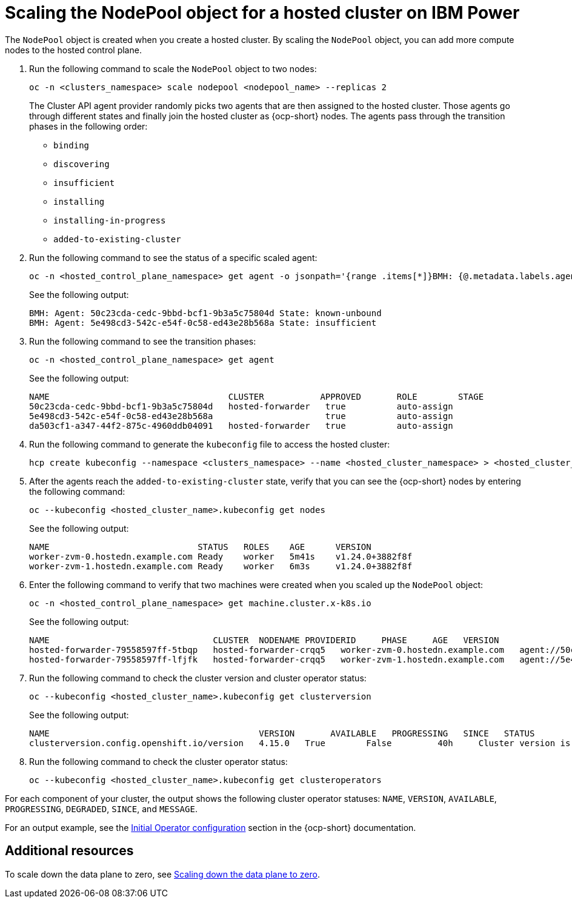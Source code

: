 [#scaling-the-nodepool-ibmpower]
= Scaling the NodePool object for a hosted cluster on IBM Power

The `NodePool` object is created when you create a hosted cluster. By scaling the `NodePool` object, you can add more compute nodes to the hosted control plane.

. Run the following command to scale the `NodePool` object to two nodes:

+
[source,bash]
----
oc -n <clusters_namespace> scale nodepool <nodepool_name> --replicas 2
----

+
The Cluster API agent provider randomly picks two agents that are then assigned to the hosted cluster. Those agents go through different states and finally join the hosted cluster as {ocp-short} nodes. The agents pass through the transition phases in the following order:

* `binding`
* `discovering`
* `insufficient`
* `installing`
* `installing-in-progress`
* `added-to-existing-cluster`

. Run the following command to see the status of a specific scaled agent:

+
[source,bash]
----
oc -n <hosted_control_plane_namespace> get agent -o jsonpath='{range .items[*]}BMH: {@.metadata.labels.agent-install\.openshift\.io/bmh} Agent: {@.metadata.name} State: {@.status.debugInfo.state}{"\n"}{end}'
----

+
See the following output:

+
[source,bash]
----
BMH: Agent: 50c23cda-cedc-9bbd-bcf1-9b3a5c75804d State: known-unbound
BMH: Agent: 5e498cd3-542c-e54f-0c58-ed43e28b568a State: insufficient
----

. Run the following command to see the transition phases:

+
[source,bash]
----
oc -n <hosted_control_plane_namespace> get agent
----

+
See the following output:

+
[source,bash]
----
NAME                                   CLUSTER           APPROVED       ROLE        STAGE
50c23cda-cedc-9bbd-bcf1-9b3a5c75804d   hosted-forwarder   true          auto-assign
5e498cd3-542c-e54f-0c58-ed43e28b568a                      true          auto-assign
da503cf1-a347-44f2-875c-4960ddb04091   hosted-forwarder   true          auto-assign
----

. Run the following command to generate the `kubeconfig` file to access the hosted cluster:

+
[source,bash]
----
hcp create kubeconfig --namespace <clusters_namespace> --name <hosted_cluster_namespace> > <hosted_cluster_name>.kubeconfig
----

. After the agents reach the `added-to-existing-cluster` state, verify that you can see the {ocp-short} nodes by entering the following command:

+
[source,bash]
----
oc --kubeconfig <hosted_cluster_name>.kubeconfig get nodes
----

+
See the following output:

+
[source,bash]
----
NAME                             STATUS   ROLES    AGE      VERSION
worker-zvm-0.hostedn.example.com Ready    worker   5m41s    v1.24.0+3882f8f
worker-zvm-1.hostedn.example.com Ready    worker   6m3s     v1.24.0+3882f8f
----

. Enter the following command to verify that two machines were created when you scaled up the `NodePool` object:

+
[source,bash]
----
oc -n <hosted_control_plane_namespace> get machine.cluster.x-k8s.io
----

+
See the following output:

+
[source,bash]
----
NAME                                CLUSTER  NODENAME PROVIDERID     PHASE     AGE   VERSION
hosted-forwarder-79558597ff-5tbqp   hosted-forwarder-crqq5   worker-zvm-0.hostedn.example.com   agent://50c23cda-cedc-9bbd-bcf1-9b3a5c75804d   Running   41h   4.15.0
hosted-forwarder-79558597ff-lfjfk   hosted-forwarder-crqq5   worker-zvm-1.hostedn.example.com   agent://5e498cd3-542c-e54f-0c58-ed43e28b568a   Running   41h   4.15.0
----

. Run the following command to check the cluster version and cluster operator status:

+
[source,bash]
----
oc --kubeconfig <hosted_cluster_name>.kubeconfig get clusterversion
----

+
See the following output:

+
[source,bash]
----
NAME                                         VERSION       AVAILABLE   PROGRESSING   SINCE   STATUS
clusterversion.config.openshift.io/version   4.15.0   True        False         40h     Cluster version is 4.15.0
----

. Run the following command to check the cluster operator status:

+
[source,bash]
----
oc --kubeconfig <hosted_cluster_name>.kubeconfig get clusteroperators
----

For each component of your cluster, the output shows the following cluster operator statuses: `NAME`, `VERSION`, `AVAILABLE`, `PROGRESSING`, `DEGRADED`, `SINCE`, and `MESSAGE`.

For an output example, see the link:https://access.redhat.com/documentation/en-us/openshift_container_platform/4.14/html/installing/installing-on-ibm-power#installation-operators-config_installing-ibm-power[Initial Operator configuration] section in the {ocp-short} documentation.

[#scale-nodepool-non-ibmpower-additional-resources]
== Additional resources

To scale down the data plane to zero, see link:https://access.redhat.com/documentation/en-us/openshift_container_platform/4.15/html/hosted_control_planes/troubleshooting-hosted-control-planes#scale-down-data-plane_hcp-troubleshooting[Scaling down the data plane to zero].
